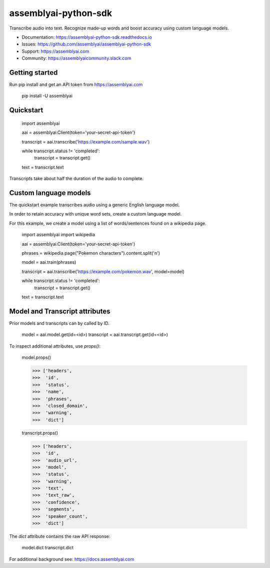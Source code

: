 =====================
assemblyai-python-sdk
=====================


Transcribe audio into text. Recognize made-up words and boost accuracy using custom language models.

- Documentation: https://assemblyai-python-sdk.readthedocs.io
- Issues: https://github.com/assemblyai/assemblyai-python-sdk
- Support: https://assemblyai.com
- Community: https://assemblyaicommunity.slack.com


Getting started
---------------

Run pip install and get an API token from https://assemblyai.com

    pip install -U assemblyai


Quickstart
----------

    import assemblyai

    aai = assemblyai.Client(token='your-secret-api-token')

    transcript = aai.transcribe('https://example.com/sample.wav')

    while transcript.status != 'completed':
        transcript = transcript.get()

    text = transcript.text


Transcripts take about half the duration of the audio to complete.


Custom language models
----------------------

The quickstart example transcribes audio using a generic English language model.

In order to retain accuracy with unique word sets, create a custom language model.

For this example, we create a model using a list of words/sentences found on a wikipedia page.

    import assemblyai
    import wikipedia

    aai = assemblyai.Client(token='your-secret-api-token')

    phrases = wikipedia.page("Pokemon characters").content.split('\n')

    model = aai.train(phrases)

    transcript = aai.transcribe('https://example.com/pokemon.wav', model=model)

    while transcript.status != 'completed':
        transcript = transcript.get()

    text = transcript.text



Model and Transcript attributes
-------------------------------

Prior models and transcripts can by called by ID.

    model = aai.model.get(id=<id>)
    transcript = aai.transcript.get(id=<id>)

To inspect additional attributes, use `props()`:

    model.props()

    >>> ['headers',
    >>>  'id',
    >>>  'status',
    >>>  'name',
    >>>  'phrases',
    >>>  'closed_domain',
    >>>  'warning',
    >>>  'dict']

    transcript.props()

    >>> ['headers',
    >>>  'id',
    >>>  'audio_url',
    >>>  'model',
    >>>  'status',
    >>>  'warning',
    >>>  'text',
    >>>  'text_raw',
    >>>  'confidence',
    >>>  'segments',
    >>>  'speaker_count',
    >>>  'dict']

The `dict` attribute contains the raw API response:

    model.dict
    transcript.dict

For additional background see: https://docs.assemblyai.com
